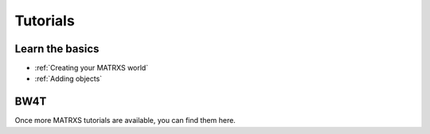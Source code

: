 .. _Tutorials

=========
Tutorials
=========

Learn the basics
----------------

- :ref:`Creating your MATRXS world`
- :ref:`Adding objects`



BW4T
----

Once more MATRXS tutorials are available, you can find them here.
